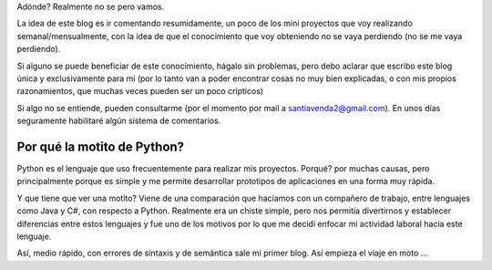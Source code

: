 .. title: Ahí Vamos!!!
.. slug: ahi-vamos
.. date: 2015-07-27 20:37:59 UTC-03:00
.. tags: 
.. category: 
.. link: 
.. description: 
.. type: text

Adónde? Realmente no se pero vamos.

La idea de este blog es ir comentando resumidamente, un poco de los mini proyectos que voy realizando semanal/mensualmente, con la idea de que el conocimiento que voy obteniendo no se vaya perdiendo (no se me vaya perdiendo). 

Si alguno se puede beneficiar de este conocimiento, hágalo sin problemas, pero debo aclarar que escribo este blog única y exclusivamente para mí (por lo tanto van a poder encontrar cosas no muy bien explicadas, o con mis propios razonamientos, que muchas veces pueden ser un poco crípticos)

Si algo no se entiende, pueden consultarme (por el momento por mail a santiavenda2@gmail.com). En unos días seguramente habilitaré algún sistema de comentarios.

Por qué la motito de Python?
----------------------------

Python es el lenguaje que uso frecuentemente para realizar mis proyectos. Porqué? por muchas causas, pero principalmente porque es simple y me permite desarrollar prototipos de aplicaciones en una forma muy rápida.

Y que tiene que ver una motito? Viene de una comparación que hacíamos con un compañero de trabajo, entre lenguajes como Java y C#, con respecto a Python. Realmente era un chiste simple, pero nos permitía divertirnos y establecer diferencias entre estos lenguajes y fue uno de los motivos por lo que me decidí enfocar mi actividad laboral hacia este lenguaje.

Así, medio rápido, con errores de sintaxis y de semántica sale mi primer blog. Así empieza el viaje en moto ...



